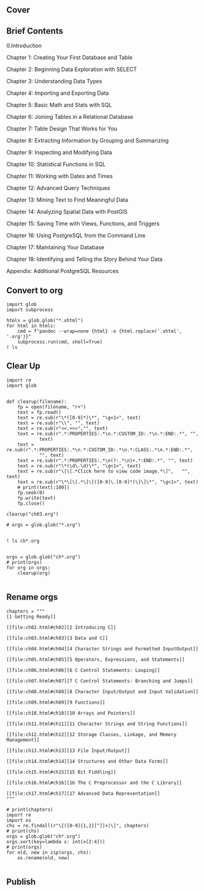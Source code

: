 ** Cover
#+ATTR_HTML: :width 300px
[[./prac-images/9781593278458.jpg]]

** Brief Contents

0.Introduction

Chapter 1: Creating Your First Database and Table

Chapter 2: Beginning Data Exploration with SELECT

Chapter 3: Understanding Data Types

Chapter 4: Importing and Exporting Data

Chapter 5: Basic Math and Stats with SQL

Chapter 6: Joining Tables in a Relational Database

Chapter 7: Table Design That Works for You

Chapter 8: Extracting Information by Grouping and Summarizing

Chapter 9: Inspecting and Modifying Data

Chapter 10: Statistical Functions in SQL

Chapter 11: Working with Dates and Times

Chapter 12: Advanced Query Techniques

Chapter 13: Mining Text to Find Meaningful Data

Chapter 14: Analyzing Spatial Data with PostGIS

Chapter 15: Saving Time with Views, Functions, and Triggers

Chapter 16: Using PostgreSQL from the Command Line

Chapter 17: Maintaining Your Database

Chapter 18: Identifying and Telling the Story Behind Your Data

Appendix: Additional PostgreSQL Resources
** Convert to org
#+begin_src ipython :session psql :results output
import glob
import subprocess

htmls = glob.glob("*.xhtml")
for html in htmls:
    cmd = f"pandoc --wrap=none {html} -o {html.replace('.xhtml', '.org')}"
    subprocess.run(cmd, shell=True)
! ls
#+end_src

#+RESULTS:
#+begin_example
00.brief-toc.org     ch03.xhtml  ch08.xhtml  ch13.xhtml  ch18.xhtml
00.cover.org	     ch04.org	 ch09.org    ch14.org	 cover.org
00.detailed-toc.org  ch04.xhtml  ch09.xhtml  ch14.xhtml  cover.xhtml
appendix.org	     ch05.org	 ch10.org    ch15.org	 foreward.org
appendix.xhtml	     ch05.xhtml  ch10.xhtml  ch15.xhtml  foreward.xhtml
ch01.org	     ch06.org	 ch11.org    ch16.org	 intro.org
ch01.xhtml	     ch06.xhtml  ch11.xhtml  ch16.xhtml  intro.xhtml
ch02.org	     ch07.org	 ch12.org    ch17.org
ch02.xhtml	     ch07.xhtml  ch12.xhtml  ch17.xhtml
ch03.org	     ch08.org	 ch13.org    ch18.org
#+end_example
** Clear Up
#+begin_src ipython :session psql :results none
import re
import glob


def clearup(filename):
    fp = open(filename, "r+")
    text = fp.read()
    text = re.sub(r"\*([0-9]*)\*", "\g<1>", text)
    text = re.sub(r"\\", "", text)
    text = re.sub(r"<<.+>>","", text)
    text = re.sub(r".*:PROPERTIES:.*\n.*:CUSTOM_ID:.*\n.*:END:.*", "",
            text)
    text = re.sub(r".*:PROPERTIES:.*\n.*:CUSTOM_ID:.*\n.*:CLASS:.*\n.*:END:.*",
            "", text)
    text = re.sub(r".*:PROPERTIES:.*\n(?:.*\n)+.*:END:.*", "", text)
    text = re.sub(r"\*(\d\.\d)\*", "\g<1>", text)
    text = re.sub(r"\[\[.*Click here to view code image.*\]",   "", text)
    text = re.sub(r"\*\[\[.*\]\[([0-9]\.[0-9]*)\]\]\*", "\g<1>", text)
    # print(text[:100])
    fp.seek(0)
    fp.write(text)
    fp.close()

clearup("ch03.org")

# orgs = glob.glob("*.org")

#+end_src
#+begin_src ipython :session psql :results output
! ls ch*.org

#+end_src

#+RESULTS:
: ch01.org  ch04.org  ch07.org  ch10.org	ch13.org  ch16.org
: ch02.org  ch05.org  ch08.org  ch11.org	ch14.org  ch17.org
: ch03.org  ch06.org  ch09.org  ch12.org	ch15.org  ch18.org



#+begin_src ipython :session psql :results output
orgs = glob.glob("ch*.org")
# print(orgs)
for org in orgs:
    clearup(org)

#+end_src

#+RESULTS:
** Rename orgs

#+begin_src ipython :session cprimer :results none
chapters = """
[1 Getting Ready]]

[[file:ch02.html#ch02][2 Introducing C]]

[[file:ch03.html#ch03][3 Data and C]]

[[file:ch04.html#ch04][4 Character Strings and Formatted InputOutput]]

[[file:ch05.html#ch05][5 Operators, Expressions, and Statements]]

[[file:ch06.html#ch06][6 C Control Statements: Looping]]

[[file:ch07.html#ch07][7 C Control Statements: Branching and Jumps]]

[[file:ch08.html#ch08][8 Character Input/Output and Input Validation]]

[[file:ch09.html#ch09][9 Functions]]

[[file:ch10.html#ch10][10 Arrays and Pointers]]

[[file:ch11.html#ch11][11 Character Strings and String Functions]]

[[file:ch12.html#ch12][12 Storage Classes, Linkage, and Memory Management]]

[[file:ch13.html#ch13][13 File Input/Output]]

[[file:ch14.html#ch14][14 Structures and Other Data Forms]]

[[file:ch15.html#ch15][15 Bit Fiddling]]

[[file:ch16.html#ch16][16 The C Preprocessor and the C Library]]

[[file:ch17.html#ch17][17 Advanced Data Representation]]
"""
#+end_src

#+begin_src ipython :session cprimer :results output
# print(chapters)
import re
import os
chs = re.findall(r"\[([0-9]{1,2}[^]]+)\]", chapters)
# print(chs)
orgs = glob.glob("ch*.org")
orgs.sort(key=lambda x: int(x[2:4]))
# print(orgs)
for old, new in zip(orgs, chs):
    os.rename(old, new)

#+end_src

#+RESULTS:
#+begin_example
('ch01.org', '1 Getting Ready')
('ch02.org', '2 Introducing C')
('ch03.org', '3 Data and C')
('ch04.org', '4 Character Strings and Formatted Input/Output')
('ch05.org', '5 Operators, Expressions, and Statements')
('ch06.org', '6 C Control Statements: Looping')
('ch07.org', '7 C Control Statements: Branching and Jumps')
('ch08.org', '8 Character Input/Output and Input Validation')
('ch09.org', '9 Functions')
('ch10.org', '10 Arrays and Pointers')
('ch11.org', '11 Character Strings and String Functions')
('ch12.org', '12 Storage Classes, Linkage, and Memory Management')
('ch13.org', '13 File Input/Output')
('ch14.org', '14 Structures and Other Data Forms')
('ch15.org', '15 Bit Fiddling')
('ch16.org', '16 The C Preprocessor and the C Library')
('ch17.org', '17 Advanced Data Representation')
#+end_example
** Publish
